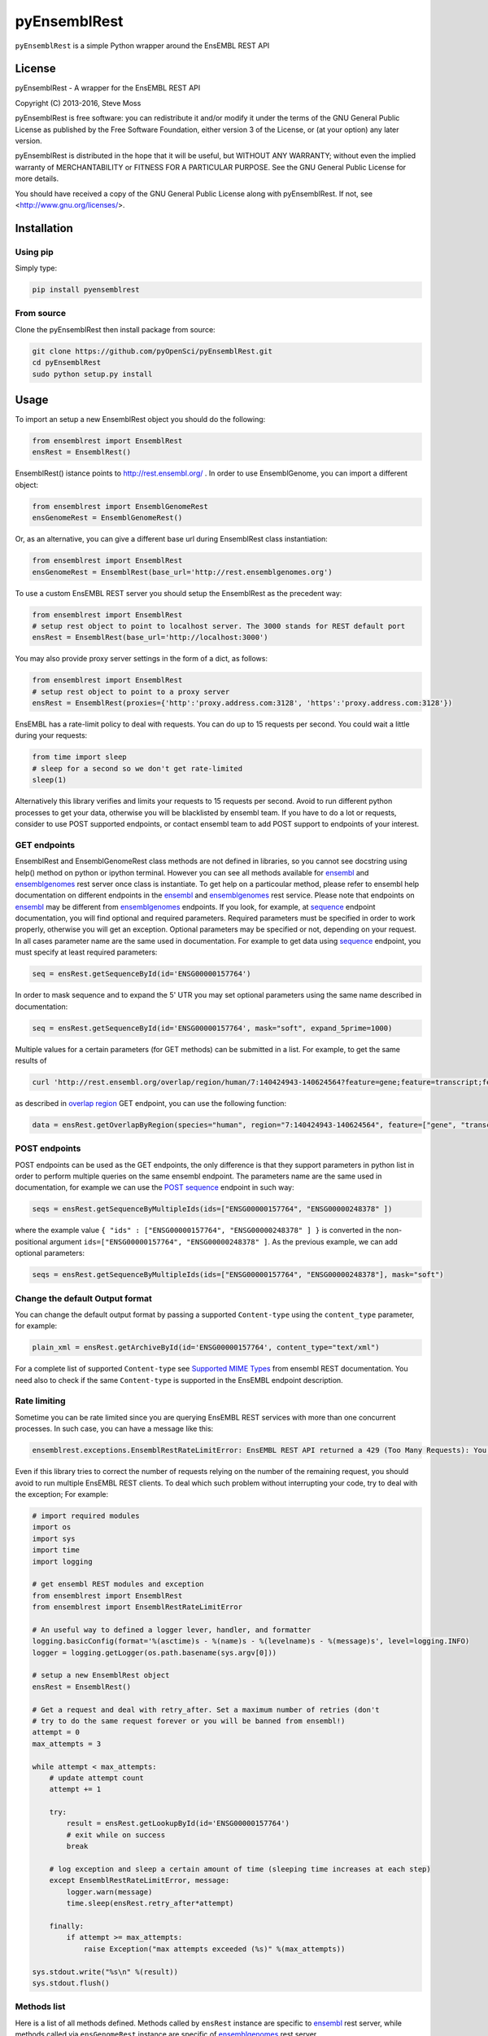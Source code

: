 =============
pyEnsemblRest
=============

``pyEnsemblRest`` is a simple Python wrapper around the EnsEMBL REST API

.. image:: https://travis-ci.org/pyOpenSci/pyEnsemblRest.svg?branch=master :target: https://travis-ci.org/pyOpenSci/pyEnsemblRest :alt: Build Status

.. image:: https://img.shields.io/coveralls/pyOpenSci/pyEnsemblRest.svg?maxAge=2592000   :target: https://img.shields.io/pypi/v/pyensemblrest.svg :alt: Code Coverage

.. image:: https://img.shields.io/gitter/room/pyOpenSci/pyEnsemblRest.js.svg?maxAge=2592000   :target: https://gitter.im/pyOpenSci/pyEnsemblRest :alt: Gitter Chat

.. image:: https://img.shields.io/pypi/v/pyensemblrest.svg?maxAge=2592000   :target: https://pypi.python.org/pypi/pyensemblrest

.. image:: https://img.shields.io/github/downloads/pyOpenSci/pyEnsemblRest/total.svg?maxAge=2592000   :target: https://github.com/pyOpenSci/pyEnsemblRest

License
=======

pyEnsemblRest - A wrapper for the EnsEMBL REST API

Copyright (C) 2013-2016, Steve Moss

pyEnsemblRest is free software: you can redistribute it and/or modify
it under the terms of the GNU General Public License as published by
the Free Software Foundation, either version 3 of the License, or
(at your option) any later version.

pyEnsemblRest is distributed in the hope that it will be useful,
but WITHOUT ANY WARRANTY; without even the implied warranty of
MERCHANTABILITY or FITNESS FOR A PARTICULAR PURPOSE.  See the
GNU General Public License for more details.

You should have received a copy of the GNU General Public License
along with pyEnsemblRest.  If not, see <http://www.gnu.org/licenses/>.


Installation
============

Using pip
---------

Simply type:

.. code:: bash

  pip install pyensemblrest


From source
-----------

Clone the pyEnsemblRest then install package from source:

.. code:: bash

  git clone https://github.com/pyOpenSci/pyEnsemblRest.git
  cd pyEnsemblRest
  sudo python setup.py install

Usage
=====

To import an setup a new EnsemblRest object you should do the following:

.. code:: python

  from ensemblrest import EnsemblRest
  ensRest = EnsemblRest()

EnsemblRest() istance points to http://rest.ensembl.org/ . In order to use EnsemblGenome, you can import a different object:

.. code:: python

  from ensemblrest import EnsemblGenomeRest
  ensGenomeRest = EnsemblGenomeRest()

Or, as an alternative, you can give a different base url during EnsemblRest class instantiation:

.. code:: python

  from ensemblrest import EnsemblRest
  ensGenomeRest = EnsemblRest(base_url='http://rest.ensemblgenomes.org')

To use a custom EnsEMBL REST server you should setup the EnsemblRest as the precedent way:

.. code:: python

  from ensemblrest import EnsemblRest
  # setup rest object to point to localhost server. The 3000 stands for REST default port
  ensRest = EnsemblRest(base_url='http://localhost:3000')

You may also provide proxy server settings in the form of a dict, as follows:

.. code:: python

  from ensemblrest import EnsemblRest
  # setup rest object to point to a proxy server
  ensRest = EnsemblRest(proxies={'http':'proxy.address.com:3128', 'https':'proxy.address.com:3128'})

EnsEMBL has a rate-limit policy to deal with requests. You can do up to 15 requests per second. You could wait a little during your requests:

.. code:: python

  from time import sleep
  # sleep for a second so we don't get rate-limited
  sleep(1)

Alternatively this library verifies and limits your requests to 15 requests per second. Avoid to run different python processes to get your data, otherwise you will be blacklisted by ensembl team. If you have to do a lot or requests, consider to use POST supported endpoints, or contact ensembl team to add POST support to endpoints of your interest.

GET endpoints
-------------

EnsemblRest and EnsemblGenomeRest class methods are not defined in libraries, so you cannot see docstring using help() method on python or ipython terminal. However you can see all methods available for ensembl_ and ensemblgenomes_ rest server once class is instantiate. To get help on a particoular method, please refer to ensembl help documentation on different endpoints in the ensembl_ and ensemblgenomes_ rest service. Please note that endpoints on ensembl_ may be different from ensemblgenomes_ endpoints.
If you look, for example, at sequence_ endpoint documentation, you will find optional and required parameters. Required parameters must be specified in order to work properly, otherwise you will get an exception. Optional parameters may be specified or not, depending on your request. In all cases parameter name are the same used in documentation. For example to get data using sequence_ endpoint, you must specify at least required parameters:

.. code:: python

  seq = ensRest.getSequenceById(id='ENSG00000157764')

In order to mask sequence and to expand the 5' UTR you may set optional parameters using the same name described in documentation:

.. code:: python

  seq = ensRest.getSequenceById(id='ENSG00000157764', mask="soft", expand_5prime=1000)

Multiple values for a certain parameters (for GET methods) can be submitted in a list. For example, to get the same results of

.. code:: bash

  curl 'http://rest.ensembl.org/overlap/region/human/7:140424943-140624564?feature=gene;feature=transcript;feature=cds;feature=exon' -H 'Content-type:application/json'

as described in `overlap region`_ GET endpoint, you can use the following function:

.. code:: python

  data = ensRest.getOverlapByRegion(species="human", region="7:140424943-140624564", feature=["gene", "transcript", "cds", "exon"])

.. _overlap region: http://rest.ensembl.org/documentation/info/overlap_region

POST endpoints
--------------

POST endpoints can be used as the GET endpoints, the only difference is that they support parameters in python list in order to perform multiple queries on the same ensembl endpoint. The parameters name are the same used in documentation, for example we can use the `POST sequence`_ endpoint in such way:

.. code:: python

  seqs = ensRest.getSequenceByMultipleIds(ids=["ENSG00000157764", "ENSG00000248378" ])

where the example value ``{ "ids" : ["ENSG00000157764", "ENSG00000248378" ] }`` is converted in the non-positional argument ``ids=["ENSG00000157764", "ENSG00000248378" ]``. As the previous example, we can add optional parameters:

.. code:: python

  seqs = ensRest.getSequenceByMultipleIds(ids=["ENSG00000157764", "ENSG00000248378"], mask="soft")

Change the default Output format
--------------------------------

You can change the default output format by passing a supported ``Content-type`` using
the ``content_type`` parameter, for example:

.. code:: python

  plain_xml = ensRest.getArchiveById(id='ENSG00000157764', content_type="text/xml")

For a complete list of supported ``Content-type`` see `Supported MIME Types`_ from
ensembl REST documentation. You need also to check if the same ``Content-type``
is supported in the EnsEMBL endpoint description.

.. _Supported MIME Types: https://github.com/Ensembl/ensembl-rest/wiki/Output-formats#supported-mime-types

Rate limiting
-------------

Sometime you can be rate limited since you are querying EnsEMBL REST services with
more than one concurrent processes. In such case, you can have a message like this:

.. code:: bash

  ensemblrest.exceptions.EnsemblRestRateLimitError: EnsEMBL REST API returned a 429 (Too Many Requests): You have been rate-limited; wait and retry. The headers X-RateLimit-Reset, X-RateLimit-Limit and X-RateLimit-Remaining will inform you of how long you have until your limit is reset and what that limit was. If you get this response and have not exceeded your limit then check if you have made too many requests per second. (Rate limit hit:  Retry after 2 seconds)

Even if this library tries to correct the number of requests relying on the number
of the remaining request, you should avoid to run multiple EnsEMBL REST clients. To
deal which such problem without interrupting your code, try to deal with the exception;
For example:

.. code:: python

  # import required modules
  import os
  import sys
  import time
  import logging

  # get ensembl REST modules and exception
  from ensemblrest import EnsemblRest
  from ensemblrest import EnsemblRestRateLimitError

  # An useful way to defined a logger lever, handler, and formatter
  logging.basicConfig(format='%(asctime)s - %(name)s - %(levelname)s - %(message)s', level=logging.INFO)
  logger = logging.getLogger(os.path.basename(sys.argv[0]))

  # setup a new EnsemblRest object
  ensRest = EnsemblRest()

  # Get a request and deal with retry_after. Set a maximum number of retries (don't
  # try to do the same request forever or you will be banned from ensembl!)
  attempt = 0
  max_attempts = 3

  while attempt < max_attempts:
      # update attempt count
      attempt += 1

      try:
          result = ensRest.getLookupById(id='ENSG00000157764')
          # exit while on success
          break

      # log exception and sleep a certain amount of time (sleeping time increases at each step)
      except EnsemblRestRateLimitError, message:
          logger.warn(message)
          time.sleep(ensRest.retry_after*attempt)

      finally:
          if attempt >= max_attempts:
              raise Exception("max attempts exceeded (%s)" %(max_attempts))

  sys.stdout.write("%s\n" %(result))
  sys.stdout.flush()

Methods list
------------

Here is a list of all methods defined. Methods called by ``ensRest`` instance are specific to ensembl_ rest server, while methods called via ``ensGenomeRest`` instance are specific of ensemblgenomes_ rest server.

To access the *Archive* endpoints you can use the following methods:

.. code:: python

  print ensRest.getArchiveById(id="ENSG00000157764")
  print ensRest.getArchiveByMultipleIds(id=["ENSG00000157764", "ENSG00000248378"])

To access the *Comparative Genomics* endpoints you can use the following methods:

.. code:: python

  print ensGenomeRest.getGeneFamilyById(id="MF_01687", compara="bacteria")
  print ensGenomeRest.getGeneFamilyMemberById(id="b0344", compara="bacteria")
  print ensGenomeRest.getGeneFamilyMemberBySymbol(symbol="lacZ", species="escherichia_coli_str_k_12_substr_mg1655", compara="bacteria")
  # Change the returned content type to "Newick" format
  print ensRest.getGeneTreeById(id='ENSGT00390000003602', nh_format="simple", content_type="text/x-nh")
  print ensRest.getGeneTreeMemberById(id='ENSG00000157764')
  print ensRest.getGeneTreeMemberBySymbol(species='human', symbol='BRCA2')
  print ensRest.getAlignmentByRegion(species="taeniopygia_guttata", region="2:106040000-106040050:1", species_set_group="sauropsids")
  print ensRest.getHomologyById(id='ENSG00000157764')
  print ensRest.getHomologyBySymbol(species='human', symbol='BRCA2')

To access the *Cross References* endpoints you can use the following methods:

.. code:: python

  print ensRest.getXrefsById(id='ENSG00000157764')
  print ensRest.getXrefsByName(species='human', name='BRCA2')
  print ensRest.getXrefsBySymbol(species='human', symbol='BRCA2')

To access the *Information* endpoints you can use the following methods:

.. code:: python

  print ensRest.getInfoAnalysis(species="homo_sapiens")
  print ensRest.getInfoAssembly(species="homo_sapiens", bands=1) #bands is an optional parameter
  print ensRest.getInfoAssemblyRegion(species="homo_sapiens", region_name="X")
  print ensRest.getInfoBiotypes(species="homo_sapiens")
  print ensRest.getInfoComparaMethods()
  print ensRest.getInfoComparaSpeciesSets(methods="EPO")
  print ensRest.getInfoComparas()
  print ensRest.getInfoData()
  print ensGenomeRest.getInfoEgVersion()
  print ensRest.getInfoExternalDbs(species="homo_sapiens")
  print ensGenomeRest.getInfoDivisions()
  print ensGenomeRest.getInfoGenomesByName(name="campylobacter_jejuni_subsp_jejuni_bh_01_0142")

  #This response is very heavy
  #print ensGenomeRest.getInfoGenomes()

  print ensGenomeRest.getInfoGenomesByAccession(division="U00096")
  print ensGenomeRest.getInfoGenomesByAssembly(division="GCA_000005845")
  print ensGenomeRest.getInfoGenomesByDivision(division="EnsemblPlants")
  print ensGenomeRest.getInfoGenomesByTaxonomy(division="Arabidopsis")
  print ensRest.getInfoPing()
  print ensRest.getInfoRest()
  print ensRest.getInfoSoftware()
  print ensRest.getInfoSpecies(division="ensembl")
  print ensRest.getInfoVariation(species="homo_sapiens")
  # Restrict populations returned to e.g. only populations with LD data. It is highly recommended
  # to set a filter and to avoid loading the complete list of populations.
  print ensRest.getInfoVariationPopulations(species="homo_sapiens", filter="LD")

To access the *Linkage Disequilibrium* endpoints you can use the following methods:

.. code:: python

  print ensRest.getLdId(species="human", id="rs1042779", population_name="1000GENOMES:phase_3:KHV", window_size=500, d_prime=1.0)
  print ensRest.getLdPairwise(species="human", id1="rs6792369", id2="rs1042779")
  print ensRest.getLdRegion(species="human", region="6:25837556..25843455", population_name="1000GENOMES:phase_3:KHV")

To access the *Lookup* endpoints you can use the following methods:

.. code:: python

  print ensRest.getLookupById(id='ENSG00000157764')
  print ensRest.getLookupByMultipleIds(ids=["ENSG00000157764", "ENSG00000248378" ])
  print ensRest.getLookupBySymbol(species="homo_sapiens", symbol="BRCA2", expand=1)
  print ensRest.getLookupByMultipleSymbols(species="homo_sapiens", symbols=["BRCA2", "BRAF"])

To access the *Mapping* endpoints you can use the following methods:

.. code:: python

  print ensRest.getMapCdnaToRegion(id='ENST00000288602', region='100..300')
  print ensRest.getMapCdsToRegion(id='ENST00000288602', region='1..1000')
  print ensRest.getMapAssemblyOneToTwo(species='human', asm_one='NCBI36', region='X:1000000..1000100:1', asm_two='GRCh37')
  print ensRest.getMapTranslationToRegion(id='ENSP00000288602', region='100..300')

To access the *Ontologies and Taxonomy* endpoints you can use the following methods:

.. code:: python

  print ensRest.getAncestorsById(id='GO:0005667')
  print ensRest.getAncestorsChartById(id='GO:0005667')
  print ensRest.getDescendantsById(id='GO:0005667')
  print ensRest.getOntologyById(id='GO:0005667')
  print ensRest.getOntologyByName(name='transcription factor complex')
  print ensRest.getTaxonomyClassificationById(id='9606')
  print ensRest.getTaxonomyById(id='9606')
  print ensRest.getTaxonomyByName(name="Homo%25")

To access the *Overlap* endpoints you can use the following methods:

.. code:: python

  print ensRest.getOverlapById(id="ENSG00000157764", feature="gene")
  print ensRest.getOverlapByRegion(species="human", region="7:140424943-140624564", feature="gene")
  print ensRest.getOverlapByTranslation(id="ENSP00000288602")

To access the *Regulation* endpoints you can use the following method:

.. code:: python

  print ensRest.getRegulatoryFeatureById(species="homo_sapiens", id="ENSR00001348195")

To access the *Sequences* endpoints you can use the following methods:

.. code:: python

  print ensRest.getSequenceById(id='ENSG00000157764')
  print ensRest.getSequenceByMultipleIds(ids=["ENSG00000157764", "ENSG00000248378" ])
  print ensRest.getSequenceByRegion(species='human', region='X:1000000..1000100')
  print ensRest.getSequenceByMultipleRegions(species="homo_sapiens", regions=["X:1000000..1000100:1", "ABBA01004489.1:1..100"])

To access the *Transcript Haplotypes* endpoints you can use the following methods:

.. code:: python

  print ensRest.getTranscripsHaplotypes(species="homo_sapiens", id="ENST00000288602")

To access the *VEP* endpoints you can use the following methods:

.. code:: python

  print ensRest.getVariantConsequencesByHGVSnotation(species="human", hgvs_notation="AGT:c.803T>C")
  print ensRest.getVariantConsequencesById(species='human', id='COSM476')
  print ensRest.getVariantConsequencesByMultipleIds(species="human", ids=[ "rs116035550", "COSM476" ])
  print ensRest.getVariantConsequencesByRegion(species='human', region='9:22125503-22125502:1', allele='C')
  print ensRest.getVariantConsequencesByMultipleRegions(species="human", variants=["21 26960070 rs116645811 G A . . .", "21 26965148 rs1135638 G A . . ." ] )

To access the *Variation* endpoints you can use the following methods:

.. code:: python

  print ensRest.getVariationById(id="rs56116432", species="homo_sapiens")
  print ensRest.getVariationByMultipleIds(ids=["rs56116432", "COSM476" ], species="homo_sapiens")

To access the *Variation GA4GH* endpoints you can use the following methods:

.. code:: python

  print ensRest.searchGA4GHCallSet(variantSetId=1, pageSize=2)
  print ensRest.getGA4GHCallSetById(id="1:NA19777")
  print ensRest.searchGA4GHDataset(pageSize=3)
  print ensRest.getGA4GHDatasetById(id="6e340c4d1e333c7a676b1710d2e3953c")
  print ensRest.getGA4GHVariantsById(id="1:rs1333049")
  print ensRest.searchGA4GHVariants(variantSetId=1, referenceName=22, start=17190024, end=17671934, pageToken="", pageSize=1)
  print ensRest.searchGA4GHVariantsets(datasetId="6e340c4d1e333c7a676b1710d2e3953c", pageToken="", pageSize=2)
  print ensRest.getGA4GHVariantsetsById(id=1)
  print ensRest.searchGA4GHReferences(referenceSetId="GRCh38", pageSize=10)
  print ensRest.getGA4GHReferencesById(id="9489ae7581e14efcad134f02afafe26c")
  print ensRest.searchGA4GHReferenceSets()
  print ensRest.getGA4GHReferenceSetsById(id="GRCh38")


.. _ensembl: http://rest.ensembl.org/
.. _ensemblgenomes: http://rest.ensemblgenomes.org/
.. _sequence: http://rest.ensembl.org/documentation/info/sequence_id
.. _POST sequence: http://rest.ensembl.org/documentation/info/sequence_id_post
